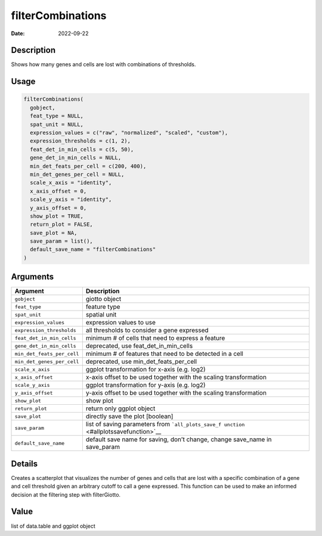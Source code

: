 ==================
filterCombinations
==================

:Date: 2022-09-22

Description
===========

Shows how many genes and cells are lost with combinations of thresholds.

Usage
=====

.. code:: r

   filterCombinations(
     gobject,
     feat_type = NULL,
     spat_unit = NULL,
     expression_values = c("raw", "normalized", "scaled", "custom"),
     expression_thresholds = c(1, 2),
     feat_det_in_min_cells = c(5, 50),
     gene_det_in_min_cells = NULL,
     min_det_feats_per_cell = c(200, 400),
     min_det_genes_per_cell = NULL,
     scale_x_axis = "identity",
     x_axis_offset = 0,
     scale_y_axis = "identity",
     y_axis_offset = 0,
     show_plot = TRUE,
     return_plot = FALSE,
     save_plot = NA,
     save_param = list(),
     default_save_name = "filterCombinations"
   )

Arguments
=========

+-------------------------------+--------------------------------------+
| Argument                      | Description                          |
+===============================+======================================+
| ``gobject``                   | giotto object                        |
+-------------------------------+--------------------------------------+
| ``feat_type``                 | feature type                         |
+-------------------------------+--------------------------------------+
| ``spat_unit``                 | spatial unit                         |
+-------------------------------+--------------------------------------+
| ``expression_values``         | expression values to use             |
+-------------------------------+--------------------------------------+
| ``expression_thresholds``     | all thresholds to consider a gene    |
|                               | expressed                            |
+-------------------------------+--------------------------------------+
| ``feat_det_in_min_cells``     | minimum # of cells that need to      |
|                               | express a feature                    |
+-------------------------------+--------------------------------------+
| ``gene_det_in_min_cells``     | deprecated, use                      |
|                               | feat_det_in_min_cells                |
+-------------------------------+--------------------------------------+
| ``min_det_feats_per_cell``    | minimum # of features that need to   |
|                               | be detected in a cell                |
+-------------------------------+--------------------------------------+
| ``min_det_genes_per_cell``    | deprecated, use                      |
|                               | min_det_feats_per_cell               |
+-------------------------------+--------------------------------------+
| ``scale_x_axis``              | ggplot transformation for x-axis     |
|                               | (e.g. log2)                          |
+-------------------------------+--------------------------------------+
| ``x_axis_offset``             | x-axis offset to be used together    |
|                               | with the scaling transformation      |
+-------------------------------+--------------------------------------+
| ``scale_y_axis``              | ggplot transformation for y-axis     |
|                               | (e.g. log2)                          |
+-------------------------------+--------------------------------------+
| ``y_axis_offset``             | y-axis offset to be used together    |
|                               | with the scaling transformation      |
+-------------------------------+--------------------------------------+
| ``show_plot``                 | show plot                            |
+-------------------------------+--------------------------------------+
| ``return_plot``               | return only ggplot object            |
+-------------------------------+--------------------------------------+
| ``save_plot``                 | directly save the plot [boolean]     |
+-------------------------------+--------------------------------------+
| ``save_param``                | list of saving parameters from       |
|                               | ```all_plots_save_f                  |
|                               | unction`` <#allplotssavefunction>`__ |
+-------------------------------+--------------------------------------+
| ``default_save_name``         | default save name for saving, don’t  |
|                               | change, change save_name in          |
|                               | save_param                           |
+-------------------------------+--------------------------------------+

Details
=======

Creates a scatterplot that visualizes the number of genes and cells that
are lost with a specific combination of a gene and cell threshold given
an arbitrary cutoff to call a gene expressed. This function can be used
to make an informed decision at the filtering step with filterGiotto.

Value
=====

list of data.table and ggplot object
